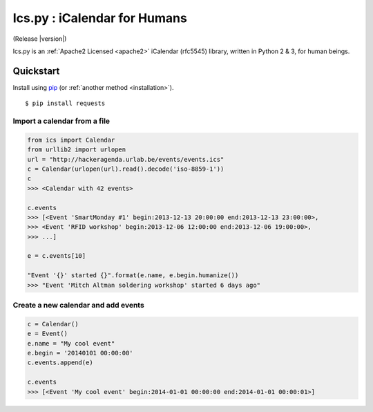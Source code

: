 .. ics.py documentation master file, created by
   sphinx-quickstart on Thu Dec 26 11:05:27 2013.
   You can adapt this file completely to your liking, but it should at least
   contain the root `toctree` directive.

Ics.py : iCalendar for Humans
=============================

(Release |version|)

Ics.py is an :ref:`Apache2 Licensed <apache2>` iCalendar (rfc5545) library, written in Python 2 & 3, for human beings.

Quickstart
----------


Install using `pip <http://www.pip-installer.org/>`_ (or :ref:`another method <installation>`).
::

    $ pip install requests


Import a calendar from a file
^^^^^^^^^^^^^^^^^^^^^^^^^^^^^

.. code-block:: python

	from ics import Calendar
	from urllib2 import urlopen
	url = "http://hackeragenda.urlab.be/events/events.ics"
	c = Calendar(urlopen(url).read().decode('iso-8859-1'))
	c
	>>> <Calendar with 42 events>

	c.events
	>>> [<Event 'SmartMonday #1' begin:2013-12-13 20:00:00 end:2013-12-13 23:00:00>,
 	>>> <Event 'RFID workshop' begin:2013-12-06 12:00:00 end:2013-12-06 19:00:00>,
 	>>> ...]

	e = c.events[10]

	"Event '{}' started {}".format(e.name, e.begin.humanize())
	>>> "Event 'Mitch Altman soldering workshop' started 6 days ago"


Create a new calendar and add events
^^^^^^^^^^^^^^^^^^^^^^^^^^^^^^^^^^^^

.. code-block:: python

	c = Calendar()
	e = Event()
	e.name = "My cool event"
	e.begin = '20140101 00:00:00'
	c.events.append(e)

	c.events
	>>> [<Event 'My cool event' begin:2014-01-01 00:00:00 end:2014-01-01 00:00:01>]


.. Contents:

.. .. toctree::
..    :maxdepth: 2



.. Indices and tables
.. ==================

.. * :ref:`genindex`
.. * :ref:`modindex`
.. * :ref:`search`

